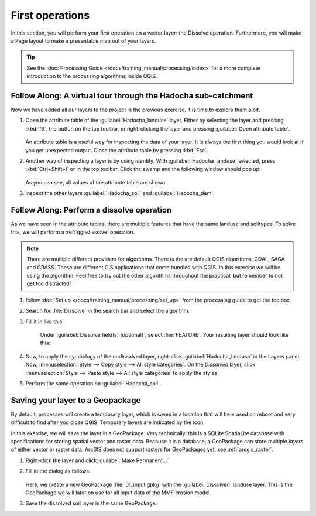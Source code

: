================
First operations
================

In this section, you will perform your first operation on a vector layer: the
Dissolve operation. Furthermore, you will make a Page layout to make a
presentable map out of your layers.

.. tip:: See the :doc:`Processing Guide </docs/training_manual/processing/index>`
   for a more complete introduction to the processing algorithms inside QGIS.


|basic| |FA| A virtual tour through the Hadocha sub-catchment
-------------------------------------------------------------

Now we have added all our layers to the project in the previous exercise, it is
time to explore them a bit. 

1. Open the attribute table of the :guilabel:`Hadocha_landuse` layer. Either
   by selecting the layer and pressing :kbd:`f6`, the |openTable| button on the top
   toolbar, or right-clicking the layer and pressing |openTable|:guilabel:`Open
   attribute table`.

   .. figure:: img/landuse_attribute_table.png
      :align: center

   An attribute table is a useful way for inspecting the data of your layer. It
   is always the first thing you would look at if you get unexpected output.
   Close the attribute table by pressing :kbd:`Esc`.
2. Another way of inspecting a layer is by using |identify| identify. With
   :guilabel:`Hadocha_landuse` selected, press :kbd:`Ctrl+Shift+I` or
   |identify| in the top toolbar. Click the swamp and the following window should pop up:

   .. figure:: img/identify_swamp.png
      :align: center
    
   As you can see, all values of the attribute table are shown.

3. inspect the other layers :guilabel:`Hadocha_soil` and :guilabel:`Hadocha_dem`.

|basic| |FA| Perform a dissolve operation
-----------------------------------------

As we have seen in the attribute tables, there are multiple features that have
the same landuse and soiltypes. To solve this, we will perform a
:ref:`qgisdissolve` operation.

.. note:: There are multiple different providers for algorithms. There is the are
   default |logo| QGIS algorithms, |gdal| GDAL, |saga| SAGA and |grassLogo| GRASS.
   These are different GIS applications that come bundled with QGIS. In this
   exercise we will be using the |logo| algorithm. Feel free to try out the
   other algorithms throughout the practical, but remember to not get too distracted!

1. follow :doc:`Set up </docs/training_manual/processing/set_up>` from the
   processing guide to get the toolbox.

2. Search for :file:`Dissolve` in the search bar |inputText| and select the
   |dissolve| algorithm. 

3. Fill it in like this:

    .. figure:: img/dissolve_landuse.png
        :align: center

    Under :guilabel:`Dissolve field(s) [optional]`, select
    |checkbox|:file:`FEATURE`. Your resulting layer should look like this:

    .. figure:: img/landuse_dissolved.png
    

4. Now, to apply the symbology of the undissolved layer, right-click
   :guilabel:`Hadocha_landuse` in the Layers panel. Now, :menuselection:`Style --> Copy
   style --> All style categories`. On the *Dissolved* layer, click
   :menuselection:`Style --> Paste style --> All style categories` to apply the
   styles.

5. Perform the same operation on :guilabel:`Hadocha_soil`.

Saving your layer to a |geoPackage| Geopackage
----------------------------------------------

By default, processes will create a temporary layer, which is saved in a
location that will be erased on reboot and very difficult to find after you close
QGIS. Temporary layers are indicated by the |indicatorMemory| icon.

In this exercise, we will save the layer in a GeoPackage. Very technically, this
is a SQLite SpatiaLite database with specifications for storing spatial vector
and raster data. Because it is a database, a GeoPackage can store multiple
*layers* of either vector or raster data. 
ArcGIS does not support rasters for GeoPackages yet, see :ref:`arcgis_raster`.


1. Right-click the layer and click |fileSave|:guilabel:`Make Permanent...`
2. Fill in the dialog as follows:

   .. figure:: img/save_geopackage.png
      :align: center

   Here, we create a new GeoPackage :file:`01_input.gpkg` with the
   :guilabel:`Dissolved` landuse layer. This is the GeoPackage we will later on
   use for all input data of the MMF erosion model.

3. Save the dissolved soil layer in the same GeoPackage.

.. Substitutions definitions - AVOID EDITING PAST THIS LINE
   This will be automatically updated by the find_set_subst.py script.
   If you need to create a new substitution manually,
   please add it also to the substitutions.txt file in the
   source folder.

.. |FA| replace:: Follow Along:
.. |basic| image:: /static/common/basic.png
.. |checkbox| image:: /static/common/checkbox.png
   :width: 1.3em
.. |dissolve| image:: /static/common/mAlgorithmDissolve.png
   :width: 1.5em
.. |fileSave| image:: /static/common/mActionFileSave.png
   :width: 1.5em
.. |gdal| image:: /static/common/gdal.png
   :width: 1.5em
.. |geoPackage| image:: /static/common/mGeoPackage.png
   :width: 1.5em
.. |grassLogo| image:: /static/common/grasslogo.png
   :width: 1.5em
.. |identify| image:: /static/common/mActionIdentify.png
   :width: 1.5em
.. |indicatorMemory| image:: /static/common/mIndicatorMemory.png
   :width: 1.5em
.. |inputText| image:: /static/common/inputtext.png
.. |logo| image:: /static/common/logo.png
   :width: 1.5em
.. |openTable| image:: /static/common/mActionOpenTable.png
   :width: 1.5em
.. |saga| image:: /static/common/providerSaga.png
   :width: 1.5em
